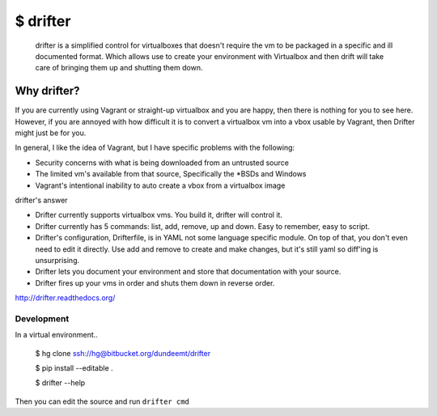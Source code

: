 $ drifter
#########

  drifter is a simplified control for virtualboxes that doesn't require the vm to be packaged in a specific and ill documented format.  Which allows use to create your environment with Virtualbox and then drift will take care of bringing them up and shutting them down.

Why drifter?
============
If you are currently using Vagrant or straight-up virtualbox and you are happy, then there is nothing for you to see here.  However, if you are annoyed with how difficult it is to convert a virtualbox vm into a vbox usable by Vagrant, then Drifter might just be for you.

In general, I like the idea of Vagrant, but I have specific problems with the following:

- Security concerns with what is being downloaded from an untrusted source
- The limited vm's available from that source, Specifically the \*BSDs and Windows
- Vagrant's intentional inability to auto create a vbox from a virtualbox image

drifter's answer

- Drifter currently supports virtualbox vms. You build it, drifter will control it.
- Drifter currently has 5 commands: list, add, remove, up and down. Easy to remember, easy to script.
- Drifter's configuration, Drifterfile, is in YAML not some language specific module. On top of that, you don't even need to edit it directly.  Use add and remove to create and make changes, but it's still yaml so diff'ing is unsurprising.
- Drifter lets you document your environment and store that documentation with your source.
- Drifter fires up your vms in order and shuts them down in reverse order.

http://drifter.readthedocs.org/


Development
-----------
In a virtual environment..

..

  $ hg clone ssh://hg@bitbucket.org/dundeemt/drifter

  $ pip install --editable .

  $ drifter --help

Then you can edit the source and run ``drifter cmd``

